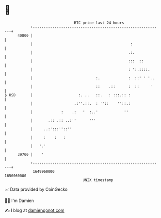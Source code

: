 * 👋

#+begin_example
                                   BTC price last 24 hours                    
               +------------------------------------------------------------+ 
         40800 |                                                            | 
               |                                             :              | 
               |                                            .:.             | 
               |                                            :::  ::         | 
               |                                            : ':.::::.      | 
               |                             :.             :  ::' ' '..    | 
               |                             ::    .::      :  ::     '     | 
   $ USD       |                     :. ..   ::.   : :::.:: :               | 
               |                   .:''.::.  : ''::    ''::.:               | 
               |             :    .:   '  :..'            ''                | 
               |       .:: .:: ..:''      '''                               | 
               |     ..:':::''::''                                          | 
               |     :    :   :                                             | 
               |   '.'                                                      | 
         39700 |    '                                                       | 
               +------------------------------------------------------------+ 
                1649960000                                        1650060000  
                                       UNIX timestamp                         
#+end_example
📈 Data provided by CoinGecko

🧑‍💻 I'm Damien

✍️ I blog at [[https://www.damiengonot.com][damiengonot.com]]
